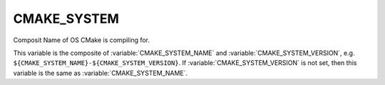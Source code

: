 CMAKE_SYSTEM
------------

Composit Name of OS CMake is compiling for.

This variable is the composite of :variable:`CMAKE_SYSTEM_NAME` and
:variable:`CMAKE_SYSTEM_VERSION`, e.g.
``${CMAKE_SYSTEM_NAME}-${CMAKE_SYSTEM_VERSION}``.  If
:variable:`CMAKE_SYSTEM_VERSION` is not set, then this variable is
the same as :variable:`CMAKE_SYSTEM_NAME`.

